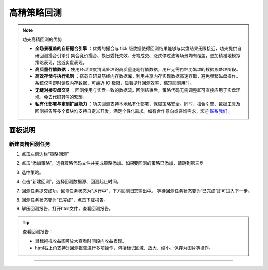 高精策略回测
----------------

.. note:: 功夫高精回测的优势 

   - **全场景覆盖的自研撮合引擎** ：优秀的撮合与 tick 级数据使得回测结果能够与实盘结果无限接近，功夫提供自研回测撮合引擎对 集合竞价撮合、换日委托失效、分笔成交、涨跌停过滤等场景均有覆盖，更加精准地模拟策略表现，接近实盘表现。
   - **高质量行情数据** ：使用经过深度清洗处理的高质量逐笔行情数据，用户无需再经历繁琐的数据预处理阶段。
   - **高效存储与执行机制** ：搭载自研易筋经内存数据库，利用共享内存实现数据高速存取，避免频繁磁盘操作。系统仅需即时读取内存数据，可逼近 IO 极限，显著提升回测效率，缩短回测用时。
   - **无缝对接实盘交易** ：回测使用与实盘一致的数据流。回测结束后，策略代码无需调整即可直接应用于实盘环境。免去代码转写的繁琐。
   - **私有化部署与定制扩展能力** ：功夫回测支持本地私有化部署，保障策略安全。同时，撮合引擎、数据工具及回测报告等多个模块均支持自定义开发，满足个性化需求。如有合作意向或咨询需求，欢迎 `联系我们 <https://www.kungfu-trader.com/index.php/consult/>`_  。


面板说明
~~~~~~~~~~~

.. image:: _images/使用回测-27.png


新建高精回测任务
^^^^^^^^^^^^^^^^^^^


(1) 点击左侧边栏“策略回测”

.. image:: _images/进入策略回测-27.png

(2) 点击“添加策略”，选择策略代码文件并完成策略添加。如果要回测的策略已添加，请跳到第三步

.. image:: _images/使用回测3-27.png

(3) 选中策略。

.. image:: _images/使用回测4-27.png

(4) 点击“新建回测”。选择回测数据源、回测起止时间。

.. image:: _images/使用回测5-27.png

.. image:: _images/使用回测6-27.png

(7) 回测任务提交成功，回测任务状态为“运行中”，下方回测日志输出中。 等待回测任务状态变为“已完成”即可进入下一步。

.. image:: _images/使用回测8-27.png

(8) 回测任务状态变为“已完成”，点击下载报告。

.. image:: _images/使用回测9-27.png

(9) 解压回测报告，打开html文件，查看回测报告。

.. image:: _images/查看回测报告html.png

.. tip:: 查看回测报告：
   
   - 鼠标拖拽收益图可放大查看时间段内收益表现。
   - html右上角支持对回测报告进行多项操作，包括标记区域、放大、缩小、保存为图片等操作。

.. image:: _images/回测报告Html-png.png

-----